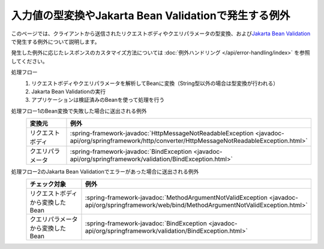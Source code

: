 入力値の型変換やJakarta Bean Validationで発生する例外
==================================================
このページでは、クライアントから送信されたリクエストボディやクエリパラメータの型変換、および\ `Jakarta Bean Validation <https://spring.io/guides/gs/validating-form-input/>`_\ で発生する例外について説明します。

発生した例外に応じたレスポンスのカスタマイズ方法については :doc:`例外ハンドリング </api/error-handling/index>` を参照してください。

処理フロー
  1. リクエストボディやクエリパラメータを解析してBeanに変換（String型以外の場合は型変換が行われる）
  2. Jakarta Bean Validationの実行
  3. アプリケーションは検証済みのBeanを使って処理を行う

処理フロー1のBean変換で失敗した場合に送出される例外
  .. csv-table::
    :header: 変換元, 例外
    :widths: 10, 10

    リクエストボディ, :spring-framework-javadoc:`HttpMessageNotReadableException <javadoc-api/org/springframework/http/converter/HttpMessageNotReadableException.html>`
    クエリパラメータ, :spring-framework-javadoc:`BindException <javadoc-api/org/springframework/validation/BindException.html>`

処理フロー2のJakarta Bean Validationでエラーがあった場合に送出される例外
  .. csv-table::
    :header: チェック対象, 例外
    :widths: 10, 10

    リクエストボディから変換したBean, :spring-framework-javadoc:`MethodArgumentNotValidException <javadoc-api/org/springframework/web/bind/MethodArgumentNotValidException.html>`
    クエリパラメータから変換したBean, :spring-framework-javadoc:`BindException <javadoc-api/org/springframework/validation/BindException.html>`
